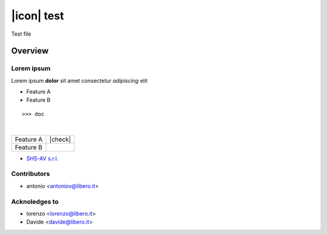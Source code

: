 ===========
|icon| test
===========

Test file

Overview
========

Lorem ipsum
-----------

Lorem ipsum **dolor** sit amet
consectetur *adipiscing* elit

* Feature A
* Feature B
::

    >>> doc
|
.. image:: https://odoo-community.org/logo.png
   :alt: Odoo Community Association
   :target: https://odoo-community.org

+-----------+---------+
| Feature A | |check| |
+-----------+---------+
| Feature B |         |
+-----------+---------+



* `SHS-AV s.r.l. <https://www.shs-av.com>`__


Contributors
------------

* antonio <antoniov@libero.it>


Acknoledges to
--------------

* lorenzo <lorenzo@libero.it>
* Davide <davide@libero.it>
